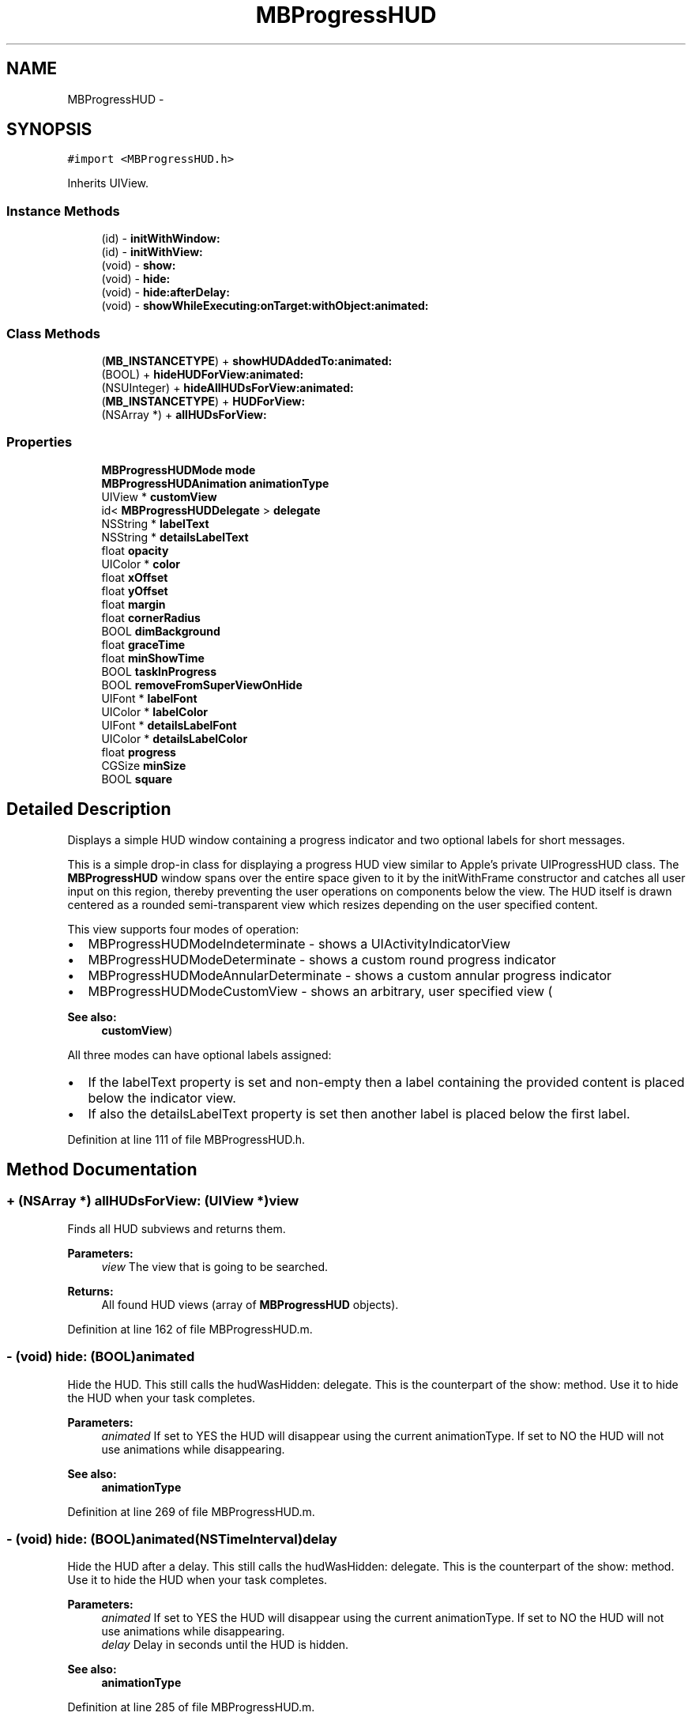 .TH "MBProgressHUD" 3 "Sat Aug 30 2014" "Pulsar" \" -*- nroff -*-
.ad l
.nh
.SH NAME
MBProgressHUD \- 
.SH SYNOPSIS
.br
.PP
.PP
\fC#import <MBProgressHUD\&.h>\fP
.PP
Inherits UIView\&.
.SS "Instance Methods"

.in +1c
.ti -1c
.RI "(id) - \fBinitWithWindow:\fP"
.br
.ti -1c
.RI "(id) - \fBinitWithView:\fP"
.br
.ti -1c
.RI "(void) - \fBshow:\fP"
.br
.ti -1c
.RI "(void) - \fBhide:\fP"
.br
.ti -1c
.RI "(void) - \fBhide:afterDelay:\fP"
.br
.ti -1c
.RI "(void) - \fBshowWhileExecuting:onTarget:withObject:animated:\fP"
.br
.in -1c
.SS "Class Methods"

.in +1c
.ti -1c
.RI "(\fBMB_INSTANCETYPE\fP) + \fBshowHUDAddedTo:animated:\fP"
.br
.ti -1c
.RI "(BOOL) + \fBhideHUDForView:animated:\fP"
.br
.ti -1c
.RI "(NSUInteger) + \fBhideAllHUDsForView:animated:\fP"
.br
.ti -1c
.RI "(\fBMB_INSTANCETYPE\fP) + \fBHUDForView:\fP"
.br
.ti -1c
.RI "(NSArray *) + \fBallHUDsForView:\fP"
.br
.in -1c
.SS "Properties"

.in +1c
.ti -1c
.RI "\fBMBProgressHUDMode\fP \fBmode\fP"
.br
.ti -1c
.RI "\fBMBProgressHUDAnimation\fP \fBanimationType\fP"
.br
.ti -1c
.RI "UIView * \fBcustomView\fP"
.br
.ti -1c
.RI "id< \fBMBProgressHUDDelegate\fP > \fBdelegate\fP"
.br
.ti -1c
.RI "NSString * \fBlabelText\fP"
.br
.ti -1c
.RI "NSString * \fBdetailsLabelText\fP"
.br
.ti -1c
.RI "float \fBopacity\fP"
.br
.ti -1c
.RI "UIColor * \fBcolor\fP"
.br
.ti -1c
.RI "float \fBxOffset\fP"
.br
.ti -1c
.RI "float \fByOffset\fP"
.br
.ti -1c
.RI "float \fBmargin\fP"
.br
.ti -1c
.RI "float \fBcornerRadius\fP"
.br
.ti -1c
.RI "BOOL \fBdimBackground\fP"
.br
.ti -1c
.RI "float \fBgraceTime\fP"
.br
.ti -1c
.RI "float \fBminShowTime\fP"
.br
.ti -1c
.RI "BOOL \fBtaskInProgress\fP"
.br
.ti -1c
.RI "BOOL \fBremoveFromSuperViewOnHide\fP"
.br
.ti -1c
.RI "UIFont * \fBlabelFont\fP"
.br
.ti -1c
.RI "UIColor * \fBlabelColor\fP"
.br
.ti -1c
.RI "UIFont * \fBdetailsLabelFont\fP"
.br
.ti -1c
.RI "UIColor * \fBdetailsLabelColor\fP"
.br
.ti -1c
.RI "float \fBprogress\fP"
.br
.ti -1c
.RI "CGSize \fBminSize\fP"
.br
.ti -1c
.RI "BOOL \fBsquare\fP"
.br
.in -1c
.SH "Detailed Description"
.PP 
Displays a simple HUD window containing a progress indicator and two optional labels for short messages\&.
.PP
This is a simple drop-in class for displaying a progress HUD view similar to Apple's private UIProgressHUD class\&. The \fBMBProgressHUD\fP window spans over the entire space given to it by the initWithFrame constructor and catches all user input on this region, thereby preventing the user operations on components below the view\&. The HUD itself is drawn centered as a rounded semi-transparent view which resizes depending on the user specified content\&.
.PP
This view supports four modes of operation:
.IP "\(bu" 2
MBProgressHUDModeIndeterminate - shows a UIActivityIndicatorView
.IP "\(bu" 2
MBProgressHUDModeDeterminate - shows a custom round progress indicator
.IP "\(bu" 2
MBProgressHUDModeAnnularDeterminate - shows a custom annular progress indicator
.IP "\(bu" 2
MBProgressHUDModeCustomView - shows an arbitrary, user specified view (
.PP
\fBSee also:\fP
.RS 4
\fBcustomView\fP)
.RE
.PP
All three modes can have optional labels assigned:
.IP "\(bu" 2
If the labelText property is set and non-empty then a label containing the provided content is placed below the indicator view\&.
.IP "\(bu" 2
If also the detailsLabelText property is set then another label is placed below the first label\&. 
.PP

.PP
Definition at line 111 of file MBProgressHUD\&.h\&.
.SH "Method Documentation"
.PP 
.SS "+ (NSArray *) allHUDsForView: (UIView *)view"
Finds all HUD subviews and returns them\&.
.PP
\fBParameters:\fP
.RS 4
\fIview\fP The view that is going to be searched\&. 
.RE
.PP
\fBReturns:\fP
.RS 4
All found HUD views (array of \fBMBProgressHUD\fP objects)\&. 
.RE
.PP

.PP
Definition at line 162 of file MBProgressHUD\&.m\&.
.SS "- (void) hide: (BOOL)animated"
Hide the HUD\&. This still calls the hudWasHidden: delegate\&. This is the counterpart of the show: method\&. Use it to hide the HUD when your task completes\&.
.PP
\fBParameters:\fP
.RS 4
\fIanimated\fP If set to YES the HUD will disappear using the current animationType\&. If set to NO the HUD will not use animations while disappearing\&.
.RE
.PP
\fBSee also:\fP
.RS 4
\fBanimationType\fP 
.RE
.PP

.PP
Definition at line 269 of file MBProgressHUD\&.m\&.
.SS "- (void) \fBhide:\fP (BOOL)animated(NSTimeInterval)delay"
Hide the HUD after a delay\&. This still calls the hudWasHidden: delegate\&. This is the counterpart of the show: method\&. Use it to hide the HUD when your task completes\&.
.PP
\fBParameters:\fP
.RS 4
\fIanimated\fP If set to YES the HUD will disappear using the current animationType\&. If set to NO the HUD will not use animations while disappearing\&. 
.br
\fIdelay\fP Delay in seconds until the HUD is hidden\&.
.RE
.PP
\fBSee also:\fP
.RS 4
\fBanimationType\fP 
.RE
.PP

.PP
Definition at line 285 of file MBProgressHUD\&.m\&.
.SS "+ (NSUInteger) hideAllHUDsForView: (UIView *)view(BOOL)animated"
Finds all the HUD subviews and hides them\&.
.PP
\fBParameters:\fP
.RS 4
\fIview\fP The view that is going to be searched for HUD subviews\&. 
.br
\fIanimated\fP If set to YES the HUDs will disappear using the current animationType\&. If set to NO the HUDs will not use animations while disappearing\&. 
.RE
.PP
\fBReturns:\fP
.RS 4
the number of HUDs found and removed\&.
.RE
.PP
\fBSee also:\fP
.RS 4
\fB+ hideHUDForView:animated:\fP 
.PP
\fBanimationType\fP 
.RE
.PP

.PP
Definition at line 143 of file MBProgressHUD\&.m\&.
.SS "+ (BOOL) hideHUDForView: (UIView *)view(BOOL)animated"
Finds the top-most HUD subview and hides it\&. The counterpart to this method is showHUDAddedTo:animated:\&.
.PP
\fBParameters:\fP
.RS 4
\fIview\fP The view that is going to be searched for a HUD subview\&. 
.br
\fIanimated\fP If set to YES the HUD will disappear using the current animationType\&. If set to NO the HUD will not use animations while disappearing\&. 
.RE
.PP
\fBReturns:\fP
.RS 4
YES if a HUD was found and removed, NO otherwise\&.
.RE
.PP
\fBSee also:\fP
.RS 4
\fB+ showHUDAddedTo:animated:\fP 
.PP
\fBanimationType\fP 
.RE
.PP

.PP
Definition at line 133 of file MBProgressHUD\&.m\&.
.SS "+ (\fBMB_INSTANCETYPE\fP) HUDForView: (UIView *)view"
Finds the top-most HUD subview and returns it\&.
.PP
\fBParameters:\fP
.RS 4
\fIview\fP The view that is going to be searched\&. 
.RE
.PP
\fBReturns:\fP
.RS 4
A reference to the last HUD subview discovered\&. 
.RE
.PP

.PP
Definition at line 152 of file MBProgressHUD\&.m\&.
.SS "- (id) initWithView: (UIView *)view"
A convenience constructor that initializes the HUD with the view's bounds\&. Calls the designated constructor with view\&.bounds as the parameter
.PP
\fBParameters:\fP
.RS 4
\fIview\fP The view instance that will provide the bounds for the HUD\&. Should be the same instance as the HUD's superview (i\&.e\&., the view that the HUD will be added to)\&. 
.RE
.PP

.PP
Definition at line 219 of file MBProgressHUD\&.m\&.
.SS "- (id) initWithWindow: (UIWindow *)window"
A convenience constructor that initializes the HUD with the window's bounds\&. Calls the designated constructor with window\&.bounds as the parameter\&.
.PP
\fBParameters:\fP
.RS 4
\fIwindow\fP The window instance that will provide the bounds for the HUD\&. Should be the same instance as the HUD's superview (i\&.e\&., the window that the HUD will be added to)\&. 
.RE
.PP

.PP
Definition at line 224 of file MBProgressHUD\&.m\&.
.SS "- (void) show: (BOOL)animated"
Display the HUD\&. You need to make sure that the main thread completes its run loop soon after this method call so the user interface can be updated\&. Call this method when your task is already set-up to be executed in a new thread (e\&.g\&., when using something like NSOperation or calling an asynchronous call like NSURLRequest)\&.
.PP
\fBParameters:\fP
.RS 4
\fIanimated\fP If set to YES the HUD will appear using the current animationType\&. If set to NO the HUD will not use animations while appearing\&.
.RE
.PP
\fBSee also:\fP
.RS 4
\fBanimationType\fP 
.RE
.PP

.PP
Definition at line 255 of file MBProgressHUD\&.m\&.
.SS "+ (\fBMB_INSTANCETYPE\fP) showHUDAddedTo: (UIView *)view(BOOL)animated"
Creates a new HUD, adds it to provided view and shows it\&. The counterpart to this method is hideHUDForView:animated:\&.
.PP
\fBParameters:\fP
.RS 4
\fIview\fP The view that the HUD will be added to 
.br
\fIanimated\fP If set to YES the HUD will appear using the current animationType\&. If set to NO the HUD will not use animations while appearing\&. 
.RE
.PP
\fBReturns:\fP
.RS 4
A reference to the created HUD\&.
.RE
.PP
\fBSee also:\fP
.RS 4
\fB+ hideHUDForView:animated:\fP 
.PP
\fBanimationType\fP 
.RE
.PP

.PP
Definition at line 126 of file MBProgressHUD\&.m\&.
.SS "- (void) showWhileExecuting: (SEL)method(id)target(id)object(BOOL)animated"
Shows the HUD while a background task is executing in a new thread, then hides the HUD\&.
.PP
This method also takes care of autorelease pools so your method does not have to be concerned with setting up a pool\&.
.PP
\fBParameters:\fP
.RS 4
\fImethod\fP The method to be executed while the HUD is shown\&. This method will be executed in a new thread\&. 
.br
\fItarget\fP The object that the target method belongs to\&. 
.br
\fIobject\fP An optional object to be passed to the method\&. 
.br
\fIanimated\fP If set to YES the HUD will (dis)appear using the current animationType\&. If set to NO the HUD will not use animations while (dis)appearing\&. 
.RE
.PP

.PP
Definition at line 389 of file MBProgressHUD\&.m\&.
.SH "Property Documentation"
.PP 
.SS "- (\fBMBProgressHUDAnimation\fP) animationType\fC [read]\fP, \fC [write]\fP, \fC [atomic]\fP, \fC [assign]\fP"
The animation type that should be used when the HUD is shown and hidden\&.
.PP
\fBSee also:\fP
.RS 4
\fBMBProgressHUDAnimation\fP 
.RE
.PP

.PP
Definition at line 291 of file MBProgressHUD\&.h\&.
.SS "- (UIColor*) color\fC [read]\fP, \fC [write]\fP, \fC [atomic]\fP, \fC [assign]\fP"
The color of the HUD window\&. Defaults to black\&. If this property is set, color is set using this UIColor and the opacity property is not used\&. using retain because performing copy on UIColor base colors (like [UIColor greenColor]) cause problems with the copyZone\&. 
.PP
Definition at line 329 of file MBProgressHUD\&.h\&.
.SS "- (float) cornerRadius\fC [read]\fP, \fC [write]\fP, \fC [atomic]\fP, \fC [assign]\fP"
The corner radius for th HUD Defaults to 10\&.0 
.PP
Definition at line 351 of file MBProgressHUD\&.h\&.
.SS "- (UIView*) customView\fC [read]\fP, \fC [write]\fP, \fC [atomic]\fP, \fC [assign]\fP"
The UIView (e\&.g\&., a UIImageView) to be shown when the HUD is in MBProgressHUDModeCustomView\&. For best results use a 37 by 37 pixel view (so the bounds match the built in indicator bounds)\&. 
.PP
Definition at line 297 of file MBProgressHUD\&.h\&.
.SS "- (id<\fBMBProgressHUDDelegate\fP>) delegate\fC [read]\fP, \fC [write]\fP, \fC [atomic]\fP, \fC [assign]\fP"
The HUD delegate object\&.
.PP
\fBSee also:\fP
.RS 4
\fBMBProgressHUDDelegate\fP 
.RE
.PP

.PP
Definition at line 304 of file MBProgressHUD\&.h\&.
.SS "- (UIColor*) detailsLabelColor\fC [read]\fP, \fC [write]\fP, \fC [atomic]\fP, \fC [assign]\fP"
Color to be used for the details label\&. Set this property if the default is not adequate\&. 
.PP
Definition at line 410 of file MBProgressHUD\&.h\&.
.SS "- (UIFont*) detailsLabelFont\fC [read]\fP, \fC [write]\fP, \fC [atomic]\fP, \fC [assign]\fP"
Font to be used for the details label\&. Set this property if the default is not adequate\&. 
.PP
Definition at line 405 of file MBProgressHUD\&.h\&.
.SS "- (NSString*) detailsLabelText\fC [read]\fP, \fC [write]\fP, \fC [atomic]\fP, \fC [copy]\fP"
An optional details message displayed below the labelText message\&. This message is displayed only if the labelText property is also set and is different from an empty string ("")\&. The details text can span multiple lines\&. 
.PP
Definition at line 317 of file MBProgressHUD\&.h\&.
.SS "- (BOOL) dimBackground\fC [read]\fP, \fC [write]\fP, \fC [atomic]\fP, \fC [assign]\fP"
Cover the HUD background view with a radial gradient\&. 
.PP
Definition at line 356 of file MBProgressHUD\&.h\&.
.SS "- (float) graceTime\fC [read]\fP, \fC [write]\fP, \fC [atomic]\fP, \fC [assign]\fP"

.PP
Definition at line 367 of file MBProgressHUD\&.h\&.
.SS "- (UIColor*) labelColor\fC [read]\fP, \fC [write]\fP, \fC [atomic]\fP, \fC [assign]\fP"
Color to be used for the main label\&. Set this property if the default is not adequate\&. 
.PP
Definition at line 400 of file MBProgressHUD\&.h\&.
.SS "- (UIFont*) labelFont\fC [read]\fP, \fC [write]\fP, \fC [atomic]\fP, \fC [assign]\fP"
Font to be used for the main label\&. Set this property if the default is not adequate\&. 
.PP
Definition at line 395 of file MBProgressHUD\&.h\&.
.SS "- (NSString*) labelText\fC [read]\fP, \fC [write]\fP, \fC [atomic]\fP, \fC [copy]\fP"
An optional short message to be displayed below the activity indicator\&. The HUD is automatically resized to fit the entire text\&. If the text is too long it will get clipped by displaying '\&.\&.\&.' at the end\&. If left unchanged or set to "", then no message is displayed\&. 
.PP
Definition at line 311 of file MBProgressHUD\&.h\&.
.SS "- (float) margin\fC [read]\fP, \fC [write]\fP, \fC [atomic]\fP, \fC [assign]\fP"
The amount of space between the HUD edge and the HUD elements (labels, indicators or custom views)\&. Defaults to 20\&.0 
.PP
Definition at line 345 of file MBProgressHUD\&.h\&.
.SS "- (float) minShowTime\fC [read]\fP, \fC [write]\fP, \fC [atomic]\fP, \fC [assign]\fP"
The minimum time (in seconds) that the HUD is shown\&. This avoids the problem of the HUD being shown and than instantly hidden\&. Defaults to 0 (no minimum show time)\&. 
.PP
Definition at line 374 of file MBProgressHUD\&.h\&.
.SS "- (CGSize) minSize\fC [read]\fP, \fC [write]\fP, \fC [atomic]\fP, \fC [assign]\fP"
The minimum size of the HUD bezel\&. Defaults to CGSizeZero (no minimum size)\&. 
.PP
Definition at line 420 of file MBProgressHUD\&.h\&.
.SS "- (\fBMBProgressHUDMode\fP) mode\fC [read]\fP, \fC [write]\fP, \fC [atomic]\fP, \fC [assign]\fP"
\fBMBProgressHUD\fP operation mode\&. The default is MBProgressHUDModeIndeterminate\&.
.PP
\fBSee also:\fP
.RS 4
\fBMBProgressHUDMode\fP 
.RE
.PP

.PP
Definition at line 284 of file MBProgressHUD\&.h\&.
.SS "- (float) opacity\fC [read]\fP, \fC [write]\fP, \fC [atomic]\fP, \fC [assign]\fP"
The opacity of the HUD window\&. Defaults to 0\&.8 (80% opacity)\&. 
.PP
Definition at line 322 of file MBProgressHUD\&.h\&.
.SS "- (float) progress\fC [read]\fP, \fC [write]\fP, \fC [atomic]\fP, \fC [assign]\fP"
The progress of the progress indicator, from 0\&.0 to 1\&.0\&. Defaults to 0\&.0\&. 
.PP
Definition at line 415 of file MBProgressHUD\&.h\&.
.SS "- (BOOL) removeFromSuperViewOnHide\fC [read]\fP, \fC [write]\fP, \fC [atomic]\fP, \fC [assign]\fP"
Removes the HUD from its parent view when hidden\&. Defaults to NO\&. 
.PP
Definition at line 390 of file MBProgressHUD\&.h\&.
.SS "- (BOOL) square\fC [read]\fP, \fC [write]\fP, \fC [atomic]\fP, \fC [assign]\fP"
Force the HUD dimensions to be equal if possible\&. 
.PP
Definition at line 425 of file MBProgressHUD\&.h\&.
.SS "- (BOOL) taskInProgress\fC [read]\fP, \fC [write]\fP, \fC [atomic]\fP, \fC [assign]\fP"
Indicates that the executed operation is in progress\&. Needed for correct graceTime operation\&. If you don't set a graceTime (different than 0\&.0) this does nothing\&. This property is automatically set when using showWhileExecuting:onTarget:withObject:animated:\&. When threading is done outside of the HUD (i\&.e\&., when the show: and hide: methods are used directly), you need to set this property when your task starts and completes in order to have normal graceTime functionality\&. 
.PP
Definition at line 384 of file MBProgressHUD\&.h\&.
.SS "- (float) xOffset\fC [read]\fP, \fC [write]\fP, \fC [atomic]\fP, \fC [assign]\fP"
The x-axis offset of the HUD relative to the centre of the superview\&. 
.PP
Definition at line 334 of file MBProgressHUD\&.h\&.
.SS "- (float) yOffset\fC [read]\fP, \fC [write]\fP, \fC [atomic]\fP, \fC [assign]\fP"
The y-axis offset of the HUD relative to the centre of the superview\&. 
.PP
Definition at line 339 of file MBProgressHUD\&.h\&.

.SH "Author"
.PP 
Generated automatically by Doxygen for Pulsar from the source code\&.
